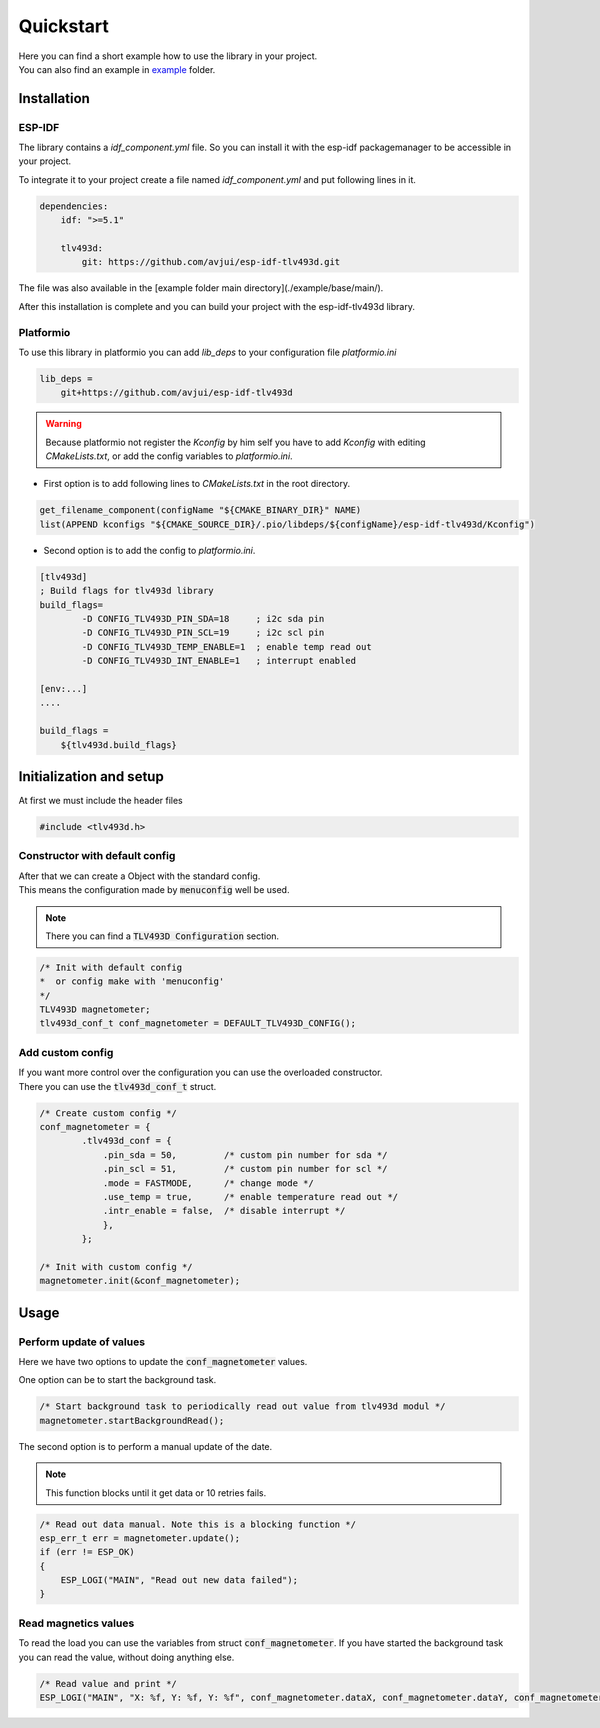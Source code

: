 Quickstart
**********

| Here you can find a short example how to use the library in your project. 
| You can also find an example in `example`_ folder.

.. _example: https://github.com/avjui/esp-idf-tlv493d/tree/master/example

Installation
#############

ESP-IDF
^^^^^^^^

The library contains a `idf_component.yml` file. So you can install it with the esp-idf packagemanager to be accessible in your project.

To integrate it to your project create a file named `idf_component.yml` and put following lines in it.

.. code-block:: yaml

    dependencies:
        idf: ">=5.1"

        tlv493d:
            git: https://github.com/avjui/esp-idf-tlv493d.git


The file was also available in the [example folder main directory](./example/base/main/).

After this installation is complete and you can build your project with the esp-idf-tlv493d library.

Platformio
^^^^^^^^^^^^

To use this library in platformio you can add `lib_deps` to your configuration file `platformio.ini`

.. code-block:: ini

    lib_deps = 
        git+https://github.com/avjui/esp-idf-tlv493d

.. warning::
    Because platformio not register the `Kconfig` by him self you have to add `Kconfig` with editing `CMakeLists.txt`, or add the config variables to `platformio.ini`. 

- First option is to add following lines to `CMakeLists.txt` in the root directory.

.. code-block:: cmake

    get_filename_component(configName "${CMAKE_BINARY_DIR}" NAME)
    list(APPEND kconfigs "${CMAKE_SOURCE_DIR}/.pio/libdeps/${configName}/esp-idf-tlv493d/Kconfig")

- Second option is to add the config to `platformio.ini`.

.. code-block:: ini

    [tlv493d]
    ; Build flags for tlv493d library
    build_flags=
            -D CONFIG_TLV493D_PIN_SDA=18     ; i2c sda pin
            -D CONFIG_TLV493D_PIN_SCL=19     ; i2c scl pin
            -D CONFIG_TLV493D_TEMP_ENABLE=1  ; enable temp read out
            -D CONFIG_TLV493D_INT_ENABLE=1   ; interrupt enabled

    [env:...]
    ....

    build_flags = 
        ${tlv493d.build_flags}


Initialization and setup
#########################

At first we must include the header files

.. code-block:: cpp

    #include <tlv493d.h>

Constructor with default config
^^^^^^^^^^^^^^^^^^^^^^^^^^^^^^^^^

| After that we can create a Object with the standard config. 
| This means the configuration made by :code:`menuconfig` well be used. 

.. note:: There you can find a :code:`TLV493D Configuration` section.

.. code-block:: cpp

    /* Init with default config 
    *  or config make with 'menuconfig' 
    */
    TLV493D magnetometer;
    tlv493d_conf_t conf_magnetometer = DEFAULT_TLV493D_CONFIG();


Add custom config
^^^^^^^^^^^^^^^^^^
| If you want more control over the configuration you can use the overloaded constructor.
| There you can use the :code:`tlv493d_conf_t` struct.

.. code-block:: cpp

    /* Create custom config */
    conf_magnetometer = {
            .tlv493d_conf = {  
                .pin_sda = 50,         /* custom pin number for sda */                      
                .pin_scl = 51,         /* custom pin number for scl */  
                .mode = FASTMODE,      /* change mode */
                .use_temp = true,      /* enable temperature read out */
                .intr_enable = false,  /* disable interrupt */
                },
            };

    /* Init with custom config */
    magnetometer.init(&conf_magnetometer);


Usage
######

Perform update of values
^^^^^^^^^^^^^^^^^^^^^^^^^

Here we have two options to update the :code:`conf_magnetometer` values.

One option can be to start the background task.

.. code-block:: cpp

    /* Start background task to periodically read out value from tlv493d modul */
    magnetometer.startBackgroundRead();


The second option is to perform a manual update of the date. 

.. note:: This function blocks until it get data or 10 retries fails.


.. code-block:: cpp

    /* Read out data manual. Note this is a blocking function */
    esp_err_t err = magnetometer.update();
    if (err != ESP_OK)
    {
        ESP_LOGI("MAIN", "Read out new data failed");
    }


Read magnetics values
^^^^^^^^^^^^^^^^^^^^^^

To read the load you can use the variables from struct :code:`conf_magnetometer`. If you have started
the background task you can read the value, without doing anything else.

.. code-block:: cpp

    /* Read value and print */
    ESP_LOGI("MAIN", "X: %f, Y: %f, Y: %f", conf_magnetometer.dataX, conf_magnetometer.dataY, conf_magnetometer.dataY);

